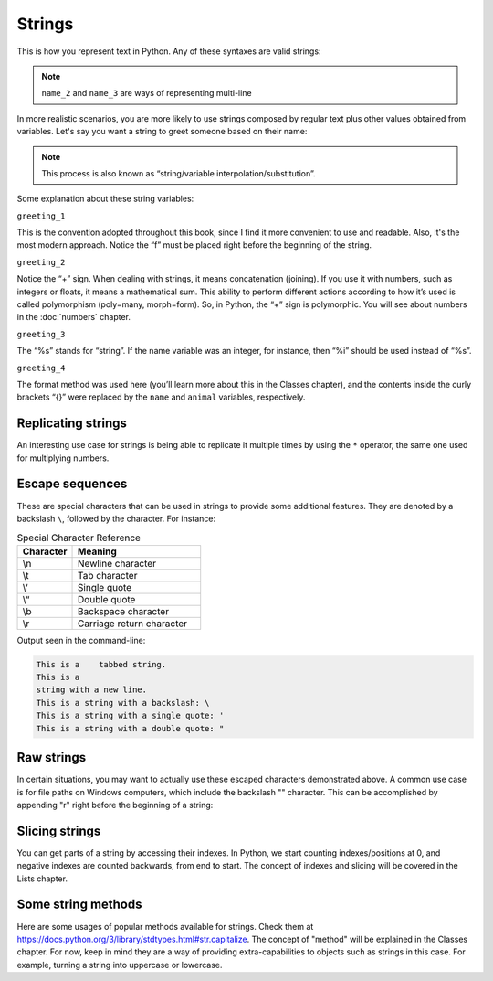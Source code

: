 ============
Strings
============


This is how you represent text in Python. Any of these syntaxes are valid strings:

.. code-block:: python
   :linenos:

   name_1 = "Stanley Hudson"
   name_2 = """
   Stanley
   Hudson
   """
   name_3 = """
   Stanley Hudson
   """
   name_4 = 'Stanley Hudson'


.. note::

   ``name_2`` and ``name_3`` are ways of representing multi-line


In more realistic scenarios, you are more likely to use strings composed by regular text plus other values obtained from variables. 
Let's say you want a string to greet someone based on their name:

.. note::

   This process is also known as “string/variable interpolation/substitution”. 

.. code-block:: python
   :linenos:

   name = "Angela"
   animal = "cat"
   greeting_1 = f"Welcome, {name}"
   greeting_2 = "Welcome, " + name
   greeting_3 = "Welcome, %s" % name
   greeting_4 = "Welcome, {}. Are you a {} person ?".format(name, animal)

   print(greeting_1)  # => "Welcome, Angela"
   print(greeting_2)  # => "Welcome, Angela"
   print(greeting_3)  # => "Welcome, Angela"
   print(greeting_4)  # => "Welcome, Angela. Are you a cat person ?"

Some explanation about these string variables:

``greeting_1``

This is the convention adopted throughout this book, since I ﬁnd it more convenient to use and readable. 
Also, it's the most modern approach. Notice the “f” must be placed right before the beginning of the string.

``greeting_2``
 
Notice the “+” sign. When dealing with strings, it means concatenation (joining). If you use it with numbers, such as integers or ﬂoats, it means a mathematical sum. 
This ability to perform different actions according to how it’s used is called polymorphism (poly=many, morph=form). 
So, in Python, the “+” sign is polymorphic. You will see about numbers in the :doc:`numbers` chapter.

``greeting_3``

The “%s” stands for “string”. If the name variable was an integer, for instance, then “%i” should be used instead of “%s”.

``greeting_4``

The format method was used here (you’ll learn more about this in the Classes chapter), and the contents inside the curly brackets “{}” were replaced by the ``name`` and ``animal`` variables, respectively.


Replicating strings
------------

An interesting use case for strings is being able to replicate it multiple times by using the ``*`` operator, the same one used for multiplying numbers.

.. image:: https://media1.giphy.com/media/v1.Y2lkPTc5MGI3NjExeGh5dHJqOWtvcmxjZjBoZTFudnp1azFjbG1od21scDMxNmV3YXRzYiZlcD12MV9pbnRlcm5hbF9naWZfYnlfaWQmY3Q9Zw/VHMuWhPNHPrXgNvEkA/giphy.gif
   :alt: Description of the animation
   :align: center


.. code-block:: python
   :linenos:

   many_times = "Dwight" * 4
   print(many_times)  # => DwightDwightDwightDwight


Escape sequences
-----------------

These are special characters that can be used in strings to provide some additional features. They are denoted by a backslash ``\``, followed by the character. 
For instance:

.. list-table:: Special Character Reference
   :header-rows: 1
   :widths: 15 35

   * - Character
     - Meaning
   * - \\n
     - Newline character
   * - \\t
     - Tab character
   * - \\‘
     - Single quote
   * - \\“
     - Double quote
   * - \\b
     - Backspace character
   * - \\r
     - Carriage return character

.. code-block:: python
   :linenos:

   print("This is a\ttabbed string.")
   print("This is a\nstring with a new line.")
   print("This is a string with a backslash: \\")
   print('This is a string with a single quote: \'')
   print("This is a string with a double quote: \"")


Output seen in the command-line:

.. code-block:: console

   This is a   	tabbed string.
   This is a
   string with a new line.
   This is a string with a backslash: \
   This is a string with a single quote: '
   This is a string with a double quote: "

Raw strings
------------------
In certain situations, you may want to actually use these escaped characters demonstrated above. 
A common use case is for ﬁle paths on Windows computers, which include the backslash "\" character. 
This can be accomplished by appending "r" right before the beginning of a string:

.. code-block:: python
   :linenos:

   jan_photo = r"C:\Users\Michael\princess_of_jamaica.jpg"
   print(jan_photo) # => C:\Users\Michael\princess_of_jamaica.jpg

Slicing strings
--------------------
You can get parts of a string by accessing their indexes. 
In Python, we start counting indexes/positions at 0, and negative indexes are counted backwards, from end to start. 
The concept of indexes and slicing will be covered in the Lists chapter.

.. code-block:: python
   :linenos:

   name = "RYAN"

   print(name[0]) # => R
   print(name[1]) # => Y
   print(name[2]) # => A
   print(name[3]) # => N
   print(name[-1]) # => N
   print(name[1:3]) # => YA

Some string methods
------------------------
Here are some usages of popular methods available for strings. 
Check them at https://docs.python.org/3/library/stdtypes.html#str.capitalize.  
The concept of "method" will be explained in the Classes chapter. 
For now, keep in mind they are a way of providing extra-capabilities to objects such as strings in this case. 
For example, turning a string into uppercase or lowercase. 

